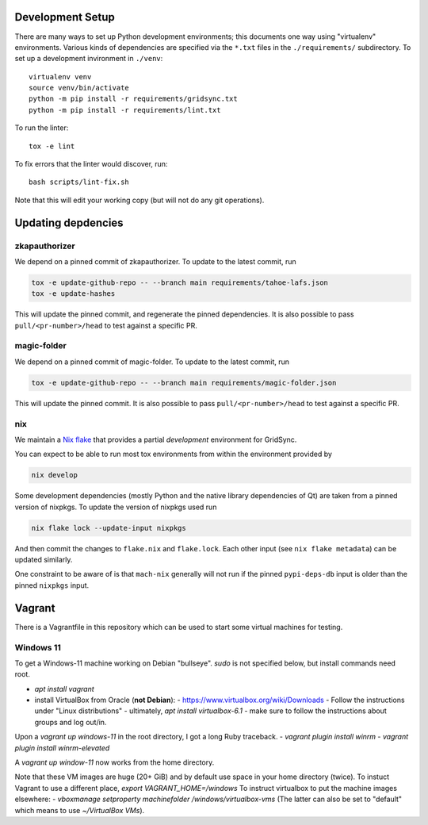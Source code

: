 
Development Setup
-----------------

There are many ways to set up Python development environments; this documents one way using "virtualenv" environments.
Various kinds of dependencies are specified via the ``*.txt`` files in the ``./requirements/`` subdirectory.
To set up a development invironment in ``./venv``::

    virtualenv venv
    source venv/bin/activate
    python -m pip install -r requirements/gridsync.txt
    python -m pip install -r requirements/lint.txt

To run the linter::

    tox -e lint

To fix errors that the linter would discover, run::

    bash scripts/lint-fix.sh

Note that this will edit your working copy (but will not do any git operations).


Updating depdencies
-------------------

zkapauthorizer
...............

We depend on a pinned commit of zkapauthorizer.
To update to the latest commit, run

.. code:: shell

   tox -e update-github-repo -- --branch main requirements/tahoe-lafs.json
   tox -e update-hashes

This will update the pinned commit, and regenerate the pinned dependencies.
It is also possible to pass ``pull/<pr-number>/head`` to test against a specific PR.

magic-folder
............

We depend on a pinned commit of magic-folder.
To update to the latest commit, run

.. code:: shell

   tox -e update-github-repo -- --branch main requirements/magic-folder.json

This will update the pinned commit.
It is also possible to pass ``pull/<pr-number>/head`` to test against a specific PR.

nix
...

We maintain a `Nix flake <https://nixos.wiki/wiki/Flakes>`_ that provides a partial *development* environment for GridSync.

You can expect to be able to run most tox environments from within the environment provided by

.. code:: shell

   nix develop

Some development dependencies
(mostly Python and the native library dependencies of Qt)
are taken from a pinned version of nixpkgs.
To update the version of nixpkgs used run

.. code:: shell

   nix flake lock --update-input nixpkgs

And then commit the changes to ``flake.nix`` and ``flake.lock``.
Each other input (see ``nix flake metadata``) can be updated similarly.

One constraint to be aware of is that ``mach-nix`` generally will not run if the pinned ``pypi-deps-db`` input is older than the pinned ``nixpkgs`` input.


Vagrant
-------

There is a Vagrantfile in this repository which can be used to start some virtual machines for testing.


Windows 11
..........

To get a Windows-11 machine working on Debian "bullseye".
`sudo` is not specified below, but install commands need root.

- `apt install vagrant`
- install VirtualBox from Oracle (**not Debian**):
  - https://www.virtualbox.org/wiki/Downloads
  - Follow the instructions under "Linux distributions"
  - ultimately, `apt install virtualbox-6.1`
  - make sure to follow the instructions about groups and log out/in.

Upon a `vagrant up windows-11` in the root directory, I got a long Ruby traceback.
- `vagrant plugin install winrm`
- `vagrant plugin install winrm-elevated`

A `vagrant up window-11` now works from the home directory.

Note that these VM images are huge (20+ GiB) and by default use space in your home directory (twice).
To instuct Vagrant to use a different place, `export VAGRANT_HOME=/windows`
To instruct virtualbox to put the machine images elsewhere:
- `vboxmanage setproperty machinefolder /windows/virtualbox-vms`
(The latter can also be set to "default" which means to use `~/VirtualBox VMs`).

